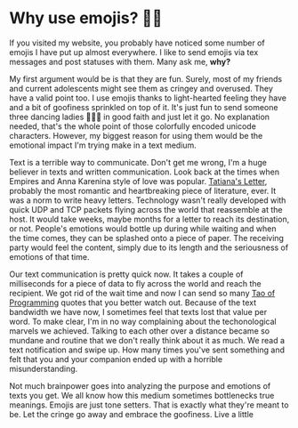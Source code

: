 * Why use emojis? 🎷🕺

If you visited my website, you probably have noticed some number of emojis I
have put up almost everywhere. I like to send emojis via tex messages and post
statuses with them. Many ask me, **why?**

My first argument would be is that they are fun. Surely, most of my friends and
current adolescents might see them as cringey and overused. They have a valid
point too. I use emojis thanks to light-hearted feeling they have and a bit of
goofiness sprinkled on top of it. It's just fun to send someone three dancing
ladies 💃💃💃 in good faith and just let it go. No explanation needed, that's
the whole point of those colorfully encoded unicode characters. However, my
biggest reason for using them would be the emotional impact I'm trying make in a
text medium. 

Text is a terrible way to communicate. Don't get me wrong, I'm a huge believer
in texts and written communication. Look back at the times when Empires and Anna
Karenina style of love was popular. [[http://www.pushkins-poems.com/Yev311.htm][Tatiana's Letter]], probably the most
romantic and heartbreaking piece of literature, ever. It was a norm to write
heavy letters. Technology wasn't really developed with quick UDP and TCP packets
flying across the world that reassemble at the host. It would take weeks, maybe
months for a letter to reach its destination, or not. People's emotions would
bottle up during while waiting and when the time comes, they can be splashed
onto a piece of paper. The receiving party would feel the content, simply due
to its length and the seriousness of emotions of that time. 

Our text communication is pretty quick now. It takes a couple of milliseconds
for a piece of data to fly across the world and reach the recipient. We got rid
of the wait time and now I can send so many [[https://en.wikipedia.org/wiki/The_Tao_of_Programming][Tao of Programming]] quotes that you
better watch out. Because of the text bandwidth we have now, I sometimes feel
that texts lost that value per word. To make clear, I'm in no way complaining
about the techonological marvels we achieved. Talking to each other over a
distance became so mundane and routine that we don't really think about it as
much. We read a text notification and swipe up. How many times you've sent
something and felt that you and your companion ended up with a horrible
misunderstanding.

Not much brainpower goes into analyzing the purpose and emotions of texts you
get. We all know how this medium sometimes bottlenecks true meanings. Emojis are
just tone setters. That is exactly what they're meant to be. Let the cringe go
away and embrace the goofiness. Live a little

